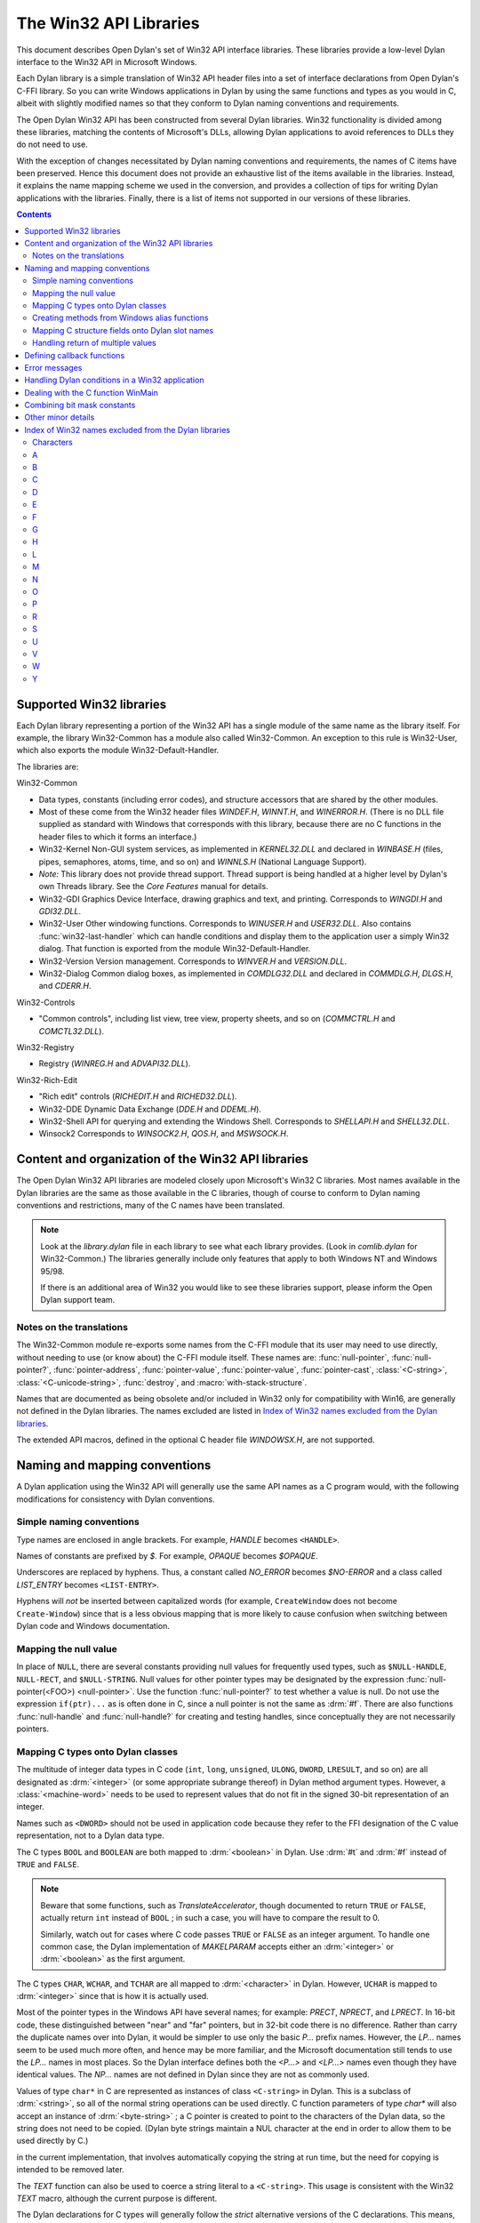 
.. index::
   single: API libraries
   single: Win32 API
   single: Win32 API libraries

***********************
The Win32 API Libraries
***********************

.. current-library:: win32-kernel
.. current-module:: win32-kernel

.. index::
   single: introduction to; Win32 libraries
   single: libraries; introduction to Win32 libraries
   single: Win32 API libraries; introduction

This document describes Open Dylan's set of Win32 API interface
libraries. These libraries provide a low-level Dylan interface to the
Win32 API in Microsoft Windows.

Each Dylan library is a simple translation of Win32 API header files
into a set of interface declarations from Open Dylan's C-FFI
library. So you can write Windows applications in Dylan by using the
same functions and types as you would in C, albeit with slightly
modified names so that they conform to Dylan naming conventions and
requirements.

The Open Dylan Win32 API has been constructed from several Dylan
libraries. Win32 functionality is divided among these libraries,
matching the contents of Microsoft's DLLs, allowing Dylan applications
to avoid references to DLLs they do not need to use.

With the exception of changes necessitated by Dylan naming conventions
and requirements, the names of C items have been preserved.
Hence this document does not provide
an exhaustive list of the items available in the libraries. Instead, it
explains the name mapping scheme we used in the conversion, and provides
a collection of tips for writing Dylan applications with the libraries.
Finally, there is a list of items not supported in our versions of these
libraries.

.. contents::

.. index::
   single: libraries provided; list of Win32
   single: list of Win32 libraries provided

Supported Win32 libraries
=========================

Each Dylan library representing a portion of the Win32 API has a single
module of the same name as the library itself. For example, the library
Win32-Common has a module also called Win32-Common. An exception to this
rule is Win32-User, which also exports the module Win32-Default-Handler.

The libraries are:

Win32-Common

- Data types, constants (including error codes), and structure
  accessors that are shared by the other modules.
- Most of these come from the Win32 header files *WINDEF.H*, *WINNT.H*,
  and *WINERROR.H*. (There is no DLL file supplied as standard with
  Windows that corresponds with this library, because there are no C
  functions in the header files to which it forms an interface.)
- Win32-Kernel Non-GUI system services, as implemented in
  *KERNEL32.DLL* and declared in *WINBASE.H* (files, pipes, semaphores,
  atoms, time, and so on) and *WINNLS.H* (National Language Support).
- *Note:* This library does not provide thread support. Thread support
  is being handled at a higher level by Dylan's own Threads library.
  See the *Core Features* manual for details.
- Win32-GDI Graphics Device Interface, drawing graphics and text, and
  printing. Corresponds to *WINGDI.H* and *GDI32.DLL*.
- Win32-User Other windowing functions. Corresponds to *WINUSER.H* and
  *USER32.DLL*. Also contains :func:`win32-last-handler` which can handle
  conditions and display them to the application user a simply Win32
  dialog. That function is exported from the module
  Win32-Default-Handler.
- Win32-Version Version management. Corresponds to *WINVER.H* and
  *VERSION.DLL*.
- Win32-Dialog Common dialog boxes, as implemented in *COMDLG32.DLL*
  and declared in *COMMDLG.H*, *DLGS.H*, and *CDERR.H*.

Win32-Controls

- "Common controls", including list view, tree view, property sheets,
  and so on (*COMMCTRL.H* and *COMCTL32.DLL*).

Win32-Registry

- Registry (*WINREG.H* and *ADVAPI32.DLL*).

Win32-Rich-Edit

- "Rich edit" controls (*RICHEDIT.H* and *RICHED32.DLL*).
- Win32-DDE Dynamic Data Exchange (*DDE.H* and *DDEML.H*).
- Win32-Shell API for querying and extending the Windows Shell.
  Corresponds to *SHELLAPI.H* and *SHELL32.DLL*.
- Winsock2 Corresponds to *WINSOCK2.H*, *QOS.H*, and *MSWSOCK.H*.

.. index::
   single: content of the Win32 API libraries
   single: organization of the Win32 API libraries
   single: Win32 API libraries; content of
   single: Win32 API libraries; organization of

Content and organization of the Win32 API libraries
===================================================

The Open Dylan Win32 API libraries are modeled closely upon
Microsoft's Win32 C libraries. Most names available in the Dylan
libraries are the same as those available in the C libraries, though of
course to conform to Dylan naming conventions and restrictions, many of
the C names have been translated.

.. note:: Look at the *library.dylan* file in each library to see what
   each library provides. (Look in *comlib.dylan* for Win32-Common.) The
   libraries generally include only features that apply to both Windows NT
   and Windows 95/98.

   If there is an additional area of Win32 you would like to see these
   libraries support, please inform the Open Dylan support team.

.. index::
   single: notes on; translations
   single: translations; notes on

Notes on the translations
-------------------------

The Win32-Common module re-exports some names from the C-FFI module that
its user may need to use directly, without needing to use (or know
about) the C-FFI module itself. These names are: :func:`null-pointer`,
:func:`null-pointer?`, :func:`pointer-address`, :func:`pointer-value`,
:func:`pointer-value`, :func:`pointer-cast`, :class:`<C-string>`,
:class:`<C-unicode-string>`, :func:`destroy`, and :macro:`with-stack-structure`.

Names that are documented as being obsolete and/or included in Win32
only for compatibility with Win16, are generally not defined in the
Dylan libraries. The names excluded are listed in `Index of Win32
names excluded from the Dylan libraries`_.

The extended API macros, defined in the optional C header file
*WINDOWSX.H*, are not supported.

.. index::
   single: conventions; mapping conventions for Win32 libraries
   single: conventions; naming conventions for Win32 libraries
   single: libraries; Win32 library mapping conventions
   single: libraries; Win32 library naming conventions
   single: mapping; conventions; for Win32 libraries
   single: naming conventions; for Win32 libraries
   single: Win32 API libraries; mapping conventions
   single: Win32 API libraries; naming conventions

Naming and mapping conventions
==============================

A Dylan application using the Win32 API will generally use the same API
names as a C program would, with the following modifications for
consistency with Dylan conventions.

.. index::
   single: conventions; simple naming
   single: naming conventions; simple
   single: simple naming conventions

Simple naming conventions
-------------------------

Type names are enclosed in angle brackets. For example, *HANDLE* becomes
``<HANDLE>``.

Names of constants are prefixed by *$*. For example, *OPAQUE* becomes
*$OPAQUE*.

Underscores are replaced by hyphens. Thus, a constant called *NO\_ERROR*
becomes *$NO-ERROR* and a class called *LIST\_ENTRY* becomes
``<LIST-ENTRY>``.

Hyphens will *not* be inserted between capitalized words (for example,
``CreateWindow`` does not become ``Create-Window``) since that is a less
obvious mapping that is more likely to cause confusion when switching
between Dylan code and Windows documentation.

.. index::
   single: mapping; null value, the
   single: null value; mapping
   single: values; mapping null value

Mapping the null value
----------------------

In place of ``NULL``, there are several constants providing null values
for frequently used types, such as ``$NULL-HANDLE``, ``NULL-RECT``, and
``$NULL-STRING``. Null values for other pointer types may be designated
by the expression :func:`null-pointer(<FOO>) <null-pointer>`. Use the function
:func:`null-pointer?` to test whether a value is null. Do not use the
expression ``if(ptr)...`` as is often done in C, since a null pointer is
not the same as :drm:`#f`. There are also functions :func:`null-handle` and
:func:`null-handle?` for creating and testing handles, since conceptually they
are not necessarily pointers.

.. index::
   single: C types; mapping onto Dylan classes
   single: classes; mapping C types onto
   single: Dylan classes; mapping C types onto
   single: mapping; C types onto Dylan classes
   single: types; mapping C types onton Dylan classes

Mapping C types onto Dylan classes
----------------------------------

The multitude of integer data types in C code (``int``, ``long``,
``unsigned``, ``ULONG``, ``DWORD``, ``LRESULT``, and so on) are all
designated as :drm:`<integer>` (or some appropriate subrange thereof) in
Dylan method argument types. However, a :class:`<machine-word>` needs to be
used to represent values that do not fit in the signed 30-bit
representation of an integer.

Names such as ``<DWORD>`` should not be used in application code because
they refer to the FFI designation of the C value representation, not to
a Dylan data type.

The C types ``BOOL`` and ``BOOLEAN`` are both mapped to :drm:`<boolean>` in
Dylan. Use :drm:`#t` and :drm:`#f` instead of ``TRUE`` and ``FALSE``.

.. note:: Beware that some functions, such as *TranslateAccelerator*,
   though documented to return ``TRUE`` or ``FALSE``, actually return ``int``
   instead of ``BOOL`` ; in such a case, you will have to compare the result
   to 0.

   Similarly, watch out for cases where C code passes ``TRUE`` or ``FALSE`` as
   an integer argument. To handle one common case, the Dylan implementation
   of *MAKELPARAM* accepts either an :drm:`<integer>` or :drm:`<boolean>` as the
   first argument.

The C types ``CHAR``, ``WCHAR``, and ``TCHAR`` are all mapped to
:drm:`<character>` in Dylan. However, ``UCHAR`` is mapped to :drm:`<integer>`
since that is how it is actually used.

Most of the pointer types in the Windows API have several names; for
example: *PRECT*, *NPRECT*, and *LPRECT*. In 16-bit code, these
distinguished between "near" and "far" pointers, but in 32-bit code
there is no difference. Rather than carry the duplicate names over into
Dylan, it would be simpler to use only the basic *P...* prefix names.
However, the *LP...* names seem to be used much more often, and hence
may be more familiar, and the Microsoft documentation still tends to use
the *LP...* names in most places. So the Dylan interface defines both
the *<P...>* and *<LP...>* names even though they have identical values.
The *NP...* names are not defined in Dylan since they are not as
commonly used.

Values of type ``char*`` in C are represented as instances of class
``<C-string>`` in Dylan. This is a subclass of :drm:`<string>`, so all of the
normal string operations can be used directly. C function parameters of
type *char\** will also accept an instance of :drm:`<byte-string>` ; a C
pointer is created to point to the characters of the Dylan data, so the
string does not need to be copied. (Dylan byte strings maintain a NUL
character at the end in order to allow them to be used directly by C.)

in the current implementation, that involves automatically copying the
string at run time, but the need for copying is intended to be removed
later.

The *TEXT* function can also be used to coerce a string literal to a
``<C-string>``. This usage is consistent with the Win32 *TEXT* macro,
although the current purpose is different.

The Dylan declarations for C types will generally follow the *strict*
alternative versions of the C declarations. This means, for example,
that the various handle types such as ``<hmenu>`` and ``<hwnd>`` are
disjoint subclasses of ``<handle>``, instead of all being equivalent.

.. index::
   single: alias functions; creating methods from
   single: creating methods from Windows alias functions
   single: functions; creating methods from Windows alias functions
   single: methods; creating from Windows alias functions
   single: Windows alias functions; creating methods from

Creating methods from Windows alias functions
---------------------------------------------

Consider a Windows function called *Foo* which is an alias for either
*FooA* (an 8-bit character version) or *FooW* (a 16-bit character
version). In Dylan, only the name *Foo* will be defined, but it will be
a generic function with separate methods for arguments of types
``<C-string>``, ``<C-unicode-string>``, or :drm:`<byte-string>`.
(Only the 8-bit versions will be supported in the
initial implementation, both because the compiler is not ready to handle
Unicode and because it will not work on Windows 95.)

.. index::
   single: C structure fields; mapping onto Dylan slot names
   single: Dylan slot names; mapping C structure fields onto
   single: mapping; C structure fields onto Dylan slot names
   single: slot names; mapping C structure fields onto
   single: structure fields; mapping onto Dylan slot names

Mapping C structure fields onto Dylan slot names
------------------------------------------------

Because slot names are not in a separate name space in Dylan, the names
of C structure fields will have the suffix *-value* added to form the
name of the Dylan accessor function. For example, the C statement:

.. code-block:: c

    pt->x = x;

becomes in Dylan:

.. code-block:: dylan

    pt.x-value := x;

There is not any attempt to append *?* to the names of predicate
functions since it is not obvious exactly which functions that should
apply to. The Dylan convention of *\*...\** for global variables is not
relevant since there are no global variables involved.

.. index::
   single: handling return of multiple values
   single: multiple values; handling return of
   single: return of multiple values; handling
   single: values; handling return of multiple values

Handling return of multiple values
----------------------------------

In cases where the C library function takes a pointer argument as a
place to store a pointer, integer, or boolean value, the corresponding
Dylan function uses multiple return values to return such output
parameters following the original function return value. For example,
where C code does:

.. code-block:: c

    BOOL ok;
    DWORD NumberRead;

    ok = ReadConsoleInput(handle, buffer, length, & NumberRead);

in Dylan it would be:

.. code-block:: dylan

    let ( ok :: <boolean>, NumberRead :: <integer> ) =
      ReadConsoleInput(handle, buffer, length);

Similarly, this function returns multiple values instead of a structure:

.. code-block:: dylan

    let ( x, y ) = GetLargestConsoleWindowSize(handle);

.. index::
   single: callback functions; defining
   single: defining; callback functions
   single: functions; defining callback

Defining callback functions
===========================

The Win32-common library provides a ``define callback`` macro to make it
easy to define callback functions without the application programmer
needing to use the FFI ``define c-callable-wrapper`` macro directly. It is
used like this:

.. code-block:: dylan

    define callback WndProc :: <WNDPROC> = my-window-function;

This says that ``WndProc`` is being defined as a C function pointer of
type ``<WNDPROC>``, which when called from C causes the Dylan function
``my-window-function`` to be run. The Dylan function will be defined
normally using ``define method`` or ``define function``, and it is the
responsibility of the programmer to ensure that its argument signature
is consistent with what ``<WNDPROC>`` requires. For example:

.. code-block:: dylan

    define method my-window-function(
      hWnd :: <HWND>, // window handle
      message :: <integer>, // type of message
      uParam, // additional information
      lParam) // additional information
    => return :: <integer>;
      ...

Note that the *uParam* and *lParam* arguments might receive values of
either type :drm:`<integer>` or :class:`<machine-word>`, so it may be best not to
specialize them. Often these values are not used directly anyway, but
are passed to other functions (such as *LOWORD* and *HIWORD*) which
have methods for handling either representation.

The other types of function supported by ``define callback`` are dialog
functions (``<DLGPROC>``) and dialog hooks (*<LP...HOOKPROC>*), both of
which have the same argument types as a window function, but return a
:drm:`<boolean>`. (The dialog hook functions are actually declared in
*COMMDLG.H* as returning a *UINT*, but the value is always supposed to
be ``TRUE`` or ``FALSE``, so the Dylan callback interface has been
implemented using ``BOOL`` instead.)

.. index::
   single: error messages
   single: messages; error

Error messages
==============

The Win32-Kernel library provides the following utility functions.

.. index::
   single: win32-error-message function

.. function:: win32-error-message

   :signature: win32-error-message *error-code* => *message*

   :description:

     The *error-code* is an instance of :drm:`<integer>` or :class:`<machine-word>` (type
     unioned).

     .. index::
	single: check-win32-result function
	single: ensure-no-win32-error function
	single: functions; check-win32-result
	single: functions; ensure-no-win32-error
	single: functions; report-win32-error
	single: functions; win32-error-message
	single: report-win32-error function

     The *error-code* argument is either a Windows a Windows error code
     (such as returned by ``GetLastError``) or an ``SCODE`` (also known
     as an ``HRESULT``) value (such as returned by most OLE/COM
     functions).

     The function returns a text message (in a string) corresponding to
     the error code, :drm:`#f` if the code is not recognized. The returned
     string might have more than one line but does not have a newline at
     the end.

   :example:

     .. code-block:: dylan

         win32-error-message(5) => "Access is denied."

.. function:: report-win32-error

   :signature: report-win32-error *name* #key *error*

   :description:

     Signals a Dylan error if the Win 32 error code specified is not
     ``NO_ERROR``. If no code is specified, the value returned by the
     Win32 API ``GetLastError`` is used. The error that is signaled
     includes both the error code and the error message, as computed by
     the function :func:`win32-error-message`.

.. function:: check-win32-result

   :signature: check-win32-result *name* *result*

   :description:

     Many Windows functions return :drm:`#f` or ``NULL`` to mean failure.
     The function ``check-win32-result`` checks the result to see if it
     indicates failure, and if so it calls :func:`report-win32-error`.

   :example:

     .. code-block:: dylan

         check-win32-result("SetWindowText", SetWindowText(handle, label))

.. function:: ensure-no-win32-error

   :signature: ensure-no-win32-error *name*

   :description:

     Ensures that the Win32 API ``GetLastError`` does not indicate that
     an error occurred. If an occurs, it is signaled using
     :func:`report-win32-error`.

Handling Dylan conditions in a Win32 application
================================================

The Win32-User library exports from its Win32-Default-Handler module a
handler utility function called :func:`win32-last-handler`, defined on
objects of class :drm:`<serious-condition>`.

.. function:: win32-last-handler
   :library: win32-user
   :module: win32-user

   :description:

     Displays a rudimentary Win32 dialog to allow the user to decide
     what to do with the Dylan condition that has been signalled.

     It is a handler utility function that can be by bound dynamically
     around a computation via ``let handler`` or installed globally via
     ``last-handler-definer``. It is automatically installed as the last
     handler simply by using the Win32-User library.

     The function has the following call syntax:

     .. code-block:: dylan

         win32-last-handler (serious-condition, next-handler)

     The *serious-condition* argument is an object of class serious
     condition. The *next-handler* argument is a function. The
     *win32-last-handler* function returns no values.

     The following form defines a dynamic handler around some body:

     .. code-block:: dylan

         let handler <serious-condition> = win32-last-handler;

     while the following form installs a globally visible last-handler:

     .. code-block:: dylan

         define last-handler <serious-condition> = win32-last-handler;

     :seealso:

       *last-handler-definer* and *default-last-handler*, exported
       from the Functional Dylan-Extensions library and module, in the
       *Core Features* reference manual.

.. index::
   single: dealing with the C function WinMain
   single: WinMain C function; dealing with

Dealing with the C function WinMain
===================================

In C, the programmer has to supply a *WinMain* function as the main
program for a GUI application, but in Dylan there is no main program as
such. The beginning of execution is indicated simply by a top-level
function call expression; this needs to be at the bottom of the last
file listed in the project file. The Win32-Kernel and Win32-User
libraries export functions to obtain the values which would have been
the arguments to *WinMain*:

.. code-block:: dylan

    application-instance-handle() => <HINSTANCE>
    application-command-line() => <string>
    // arguments without program name
    application-show-window() => <integer> // one of $SW-...

There is no accessor provided for the *WinMain* previous instance
parameter because on Win32, that parameter is always null, even for
Win32s as well as NT and Windows 95.

The program can be terminated, with an exit code, by calling either the
Win32 ``ExitProcess`` function or the ``exit-application`` function in
Open Dylan's System library. The latter method is preferred if the
application might actually be run as part of another process.

The start of an application program might look something like this:

.. code-block:: dylan

    define method my-main ()
      let hInstance :: <HINSTANCE> = application-instance-handle();
      let wc :: <PWNDCLASS> = make(<PWNDCLASS>);
      wc.style-value := 0;
      wc.lpfnWndProc-value := MainWndProc;
      ...
      RegisterClass(wc);
      let hWnd = CreateWindow( ... );
      ShowWindow(hWnd, application-show-window());
      UpdateWindow(hWnd);
      let msg :: <PMSG> = make(<PMSG>);
      while ( GetMessage(msg, $NULL-HWND, 0, 0) )
        TranslateMessage(msg);
        DispatchMessage(msg);
      end;
      ExitProcess(msg.wParam-value);
    end method my-main;

    my-main(); // this is what initiates execution.

For a complete example program, see

    Examples\\Win32\\windows-ffi-example\\example.dylan

in the Open Dylan installation directory.

.. index::
   single: bit mask constants; combining
   single: combining bit mask constants

Combining bit mask constants
============================

Where C code would use the *\|* operator to combine bit mask constants,
Dylan code usually uses the *logior* function. However, a few such
constants have values of type :class:`<machine-word>` when they will not fit in
a small integer, and *logior* only works on instances of :drm:`<integer>`.
Because of this, the *win32-common* library exports a *%logior* function
which is used like *logior* except that it accepts values of either type
:drm:`<integer>` or ``<machine-word>`` and returns a ``<machine-word>`` result.
It can be used in most places that accept a bit mask (C types *DWORD*,
*ULONG*, *LPARAM*, and so on), but must be used if any of the
arguments are a ``<machine-word>``. The contexts where this is likely to
occur are:

- Window style parameter of *CreateWindow ($WS-...)*
- Flags value for *CreateFile* or *CreateNamedPipe* *($FILE-FLAG-...)*
- *$LOCALE-NOUSEROVERRIDE* for *LCTYPE* parameters for *GetLocaleInfoA*,
  *GetLocaleInfo*, and possibly others, or *dwFlags* parameter of
  *GetTimeFormat*, *GetNumberFormat*, *GetCurrencyFormat*, or
  *GetDateFormat*.
- Mask and effects values in *CHARFORMAT* structure for "rich edit"
  controls *($CFM-...* and *$CFE-...)*
- Mask value in *PARAFORMAT* structure for "rich edit" controls
  *($PFM-...)*

.. index::
   single: Win32 API libraries; minor details

Other minor details
===================

The types ``<FARPROC>`` and ``<PROC>`` are defined as equivalent to
``<C-function-pointer>``, so any C function wrapper object can be passed
to a routine taking a ``<FARPROC>`` without needing to do any type
conversion like that needed in C.

Type casts between handles and integers (:drm:`<integer>` or
:class:`<machine-word>`) can be done by using ``as``. For example:

.. code-block:: dylan

    window-class.hbrBackground-value :=
      as(<HBRUSH>, $COLOR-WINDOW + 1);

Note that pointers and handles must be compared using *=*, not *==*,
in order to compare the C address instead of the Dylan wrapper objects.

For type casts from one pointer type to another, use the function
:func:`pointer-cast` instead of ``as``. Think of ``as`` as converting
the data structure pointed to, while ``pointer-cast`` operates on just
the pointer itself.

The Dylan function :gf:`pointer-value` can be used to convert between a
Dylan integer and a *LARGE-INTEGER* or *ULARGE-INTEGER*. For example:

.. code-block:: dylan

    let li :: make( <PLARGE-INTEGER> ); pointer-value(li) := 0;

allocates a *LARGE-INTEGER* and sets its value to 0, without needing to
be concerned with the individual fields of the internal representation.
Alternatively, you can use an initialization keyword:

.. code-block:: dylan

    let li :: make( <PLARGE-INTEGER>, value: 0 );

The C macros *MAKEPOINT*, *MAKEPOINTS*, and *LONG2POINT* do not easily
translate to Dylan. Instead, use the Dylan function *lparam-to-xy* to
split a parameter into two signed numbers. For example:

.. code-block:: dylan

    let ( x, y ) = LPARAM-TO-XY(lParam);

In Dylan, ``<RECTL>`` is an alias of ``<RECT>`` instead of being a distinct
type. (In Win32, they are structurally equivalent but were separate
types for the sake of source code compatibility with Win16; there is no
need to maintain that artificial distinction in Dylan.)

Windows resource files (*.rc* files) can be included by using the LID
file field *RC-Files:*.

.. index::
   single: Dylan libraries; Win32 names excluded from
   single: libraries; Win32 names excluded from
   single: libraries; Win32 names excluded from Dylan libraries
   single: Win32 names excluded from the Dylan libraries

Index of Win32 names excluded from the Dylan libraries
======================================================

The names listed in the index below are excluded from the Open Dylan
Win32 API libraries because they are obsolete.

Functions for old-style metafiles (*CreateMetaFile*, *CloseMetaFile*,
and so on) are described in the Win32 API as being obsolete, but they
are being supported because they are needed for OLE applications to
exchange data with 16-bit applications.

Functions *wsprintf* and *wvsprintf* are not supported because the Dylan
function *format-to-string* serves the same purpose. Also, the FFI
doesn't currently support C functions with a variable number of
arguments.

The extended API macros defined in optional C header file *windowsx.h*
will not be supported by the Dylan interface.

The 64-bit utility macros *Int32x32To64*, *Int64ShllMod32*,
*Int64ShraMod32*, *Int64ShrlMod32*, and *UInt32x32To64* are not
planned to be supported since there is no clear need for them and the
functionality can be obtained by using Dylan extended integers. However,
an interface to function *MulDiv* is provided, since it is an ordinary C
function that is commonly used.

.. index::
   single: characters

Characters
----------

    \_hread, \_hwrite, \_lclose, \_lcreat, \_llseek, \_lopen, \_lread,
    \_lwrite

A
-

    AccessResource, AllocDSToCSAlias, AllocResource, AllocSelector,
    AnsiLowerBuff, AnsiNext, AnsiPrev, AnsiToOem, AnsiToOemBuff,
    AnsiUpper, AnsiUpperBuff

B
-

    BN\_DBLCLK, BN\_DISABLE, BN\_DOUBLECLICKED, BN\_HILITE, BN\_PAINT,
    BN\_PUSHED, BN\_UNPUSHED, BS\_USERBUTTON

C
-

    CPL\_INQUIRE, ChangeSelector, CloseComm, CloseSound, CopyLZFile,
    CountVoiceNotes

D
-

    DOS3Call, DefHookProc, DefineHandleTable, DeviceMode,
    DlgDirSelect, DlgDirSelectComboBox

E
-

    EnumFonts, ERR\_..., ExtDeviceMode

F
-

    FixBrushOrgEx, FlushComm, FreeModule, FreeProcInstance,
    FreeSelector

G
-

    GCW\_HBRBACKGROUND, GCW\_HCURSOR, GCW\_HICON, GWW\_HINSTANCE,
    GWW\_HWNDPARENT, GWW\_ID, GWW\_USERDATA, GetAspectRatioFilter,
    GetAtomHandle, GetBitmapBits, GetBitmapDimension, GetBrushOrg,
    GetCharWidth, GetCodeHandle, GetCodeInfo, GetCommError, GetCurrentPDB,
    GetCurrentPosition, GetEnvironment, GetFreeSpace,
    GetFreeSystemResources, GetInstanceData, GetKBCodePage,
    GetMetaFile, GetMetaFileBits, GetPrivateProfileInt
    GetPrivateProfileSection, GetPrivateProfileSectionNames,
    GetPrivateProfileString, GetPrivateProfileStruct, GetProfileInt,
    GetProfileSection, GetProfileString, GetStringTypeA,
    GetStringTypeW, GetTempDrive, GetTextExtent, GetTextExtentEx,
    GetTextExtentPoint, GetThresholdEvent, GetThresholdStatus,
    GetViewportExt, GetViewportOrg, GetWindowExt, GetWindowOrg,
    GlobalCompact, GlobalDosAlloc, GlobalDosFree, GlobalFix,
    GlobalLRUNewest, GlobalLRUOldest, GlobalNotify, GlobalPageLock,
    GlobalPageUnlock, GlobalUnWire, GlobalUnfix, GlobalUnwire,
    GlobalWire

H
-

    HFILE, HFILE\_ERROR

L
-

    LZDone, LZStart, LimitEmsPages, LocalCompact, LocalInit,
    LocalNotify, LocalShrink, LockSegment

M
-

    MAKEPOINT, MakeProcInstance, MoveTo

N
-

    NetBIOSCall

O
-

    OemToAnsi, OemToAnsiBuff, OffsetViewportOrg, OffsetWindowOrg,
    OpenComm, OpenFile, OpenSound

P
-

    PM\_NOYIELD, ProfClear, ProfFinish, ProfFlush, ProfInsChk,
    ProfSampRate, ProfSetup, ProfStart, ProfStop

R
-

    READ, READ\_WRITE, ReadComm, RegCreateKey, RegEnumKey, RegOpenKey,
    RegQueryValue, RegSetValue

S
-

    SYSTEM\_FIXED\_FONT, ScaleViewportExt, ScaleWindowExt,
    SetBitmapDimension, SetCommEventMask, SetEnvironment,
    SetMetaFileBits, SetResourceHandler, SetScrollPos,
    SetScrollRange, SetSoundNoise, SetSwapAreaSize,
    SetViewportExt, SetViewportOrg, SetVoiceAccent, SetVoiceEnvelope,
    SetVoiceNote, SetVoiceQueueSize, SetVoiceSound,
    SetVoiceThreshold, SetWindowExt, SetWindowOrg, SetWindowsHook,
    StartSound, StopSound, SwitchStackBack, SwitchStackTo,
    SyncAllVoices

U
-

    UngetCommChar, UnhookWindowsHook, UnlockSegment

V
-

    ValidateCodeSegments, ValidateFreeSpaces

W
-

    WM\_CTLCOLOR, WNetAddConnection, WNetCancelConnection, WRITE,
    WaitSoundState, WriteComm, WritePrivateProfileSection,
    WritePrivateProfileString, WritePrivateProfileStruct,
    WriteProfileSection, WriteProfileString

Y
-

    Yield

